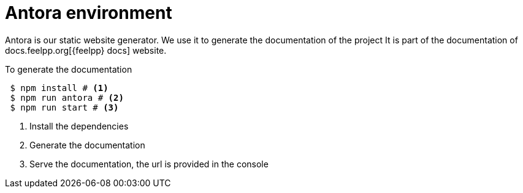 = Antora environment

Antora is our static website generator. 
We use it to generate the documentation of the project 
It is part of the documentation of docs.feelpp.org[{feelpp} docs] website.

.To generate the documentation
[source,shell]
----
 $ npm install # <1>
 $ npm run antora # <2>
 $ npm run start # <3>
----
<1> Install the dependencies
<2> Generate the documentation
<3> Serve the documentation, the url is provided in the console



